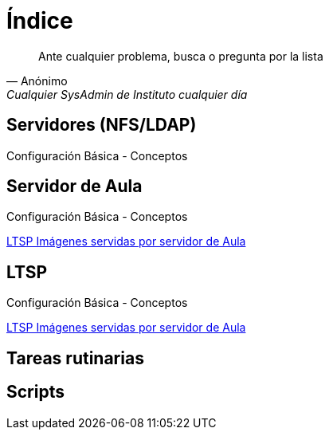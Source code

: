 = Índice

:published_at: 2015-09-25

[quote, Anónimo, 'Cualquier SysAdmin de Instituto cualquier día']
____
Ante cualquier problema, busca o pregunta por la lista
____


== Servidores (NFS/LDAP)
Configuración Básica - Conceptos

== Servidor de Aula
Configuración Básica - Conceptos

https://iesextremadura.github.io/2016/01/18/LTSP-Images-servidas-por-Servidor-de-Aula.html[LTSP Imágenes servidas por servidor de Aula]

== LTSP
Configuración Básica - Conceptos

https://iesextremadura.github.io/2016/01/18/LTSP-Images-servidas-por-Servidor-de-Aula.html[LTSP Imágenes servidas por servidor de Aula]

== Tareas rutinarias

== Scripts



